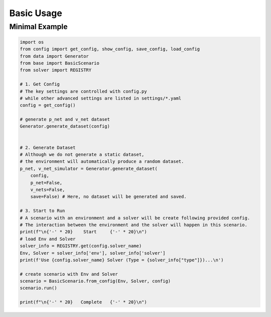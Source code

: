 
Basic Usage
===========


Minimal Example
---------------


.. code:: python

    import os
    from config import get_config, show_config, save_config, load_config
    from data import Generator
    from base import BasicScenario
    from solver import REGISTRY

    # 1. Get Config
    # The key settings are controlled with config.py
    # while other advanced settings are listed in settings/*.yaml
    config = get_config()

    # generate p_net and v_net dataset
    Generator.generate_dataset(config)


    # 2. Generate Dataset
    # Although we do not generate a static dataset,
    # the environment will automatically produce a random dataset.
    p_net, v_net_simulator = Generator.generate_dataset(
        config, 
        p_net=False, 
        v_nets=False, 
        save=False) # Here, no dataset will be generated and saved.

    # 3. Start to Run
    # A scenario with an environment and a solver will be create following provided config.
    # The interaction between the environment and the solver will happen in this scenario.
    print(f"\n{'-' * 20}    Start     {'-' * 20}\n")
    # load Env and Solver
    solver_info = REGISTRY.get(config.solver_name)
    Env, Solver = solver_info['env'], solver_info['solver']
    print(f'Use {config.solver_name} Solver (Type = {solver_info["type"]})...\n')

    # create scenario with Env and Solver
    scenario = BasicScenario.from_config(Env, Solver, config)
    scenario.run()

    print(f"\n{'-' * 20}   Complete   {'-' * 20}\n")
